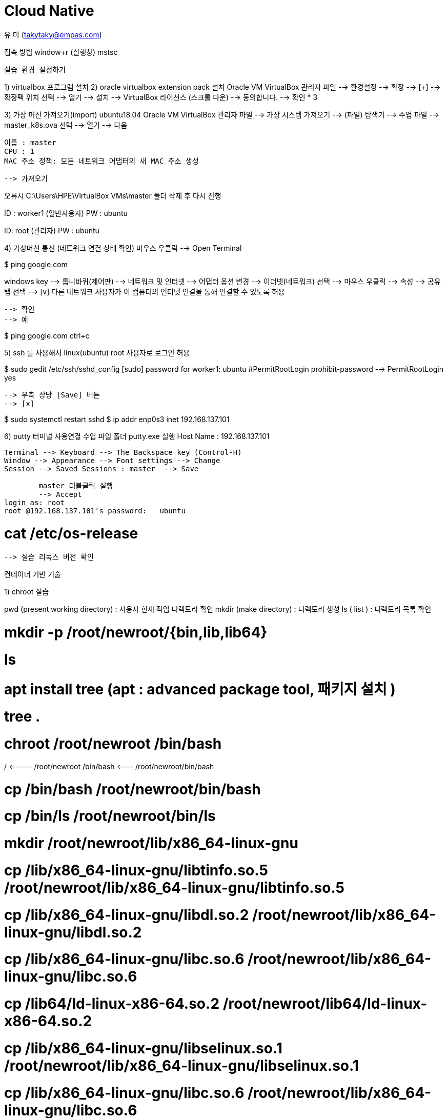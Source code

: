 = Cloud Native

유 미 (takytaky@empas.com)

접속 방법 
window+r (실행창)
mstsc 

--------------------------------
실습 환경 설정하기
--------------------------------
1) virtualbox 프로그램 설치 
2) oracle virtualbox extension pack 설치 
Oracle VM VirtualBox 관리자
파일 
	--> 환경설정
	--> 확장 --> [+] --> 확장팩 위치 선택 --> 열기
	--> 설치 
	--> VirtualBox 라이선스 (스크롤 다운) --> 동의합니다.
	--> 확인 * 3


3) 가상 머신 가져오기(import)  ubuntu18.04
Oracle VM VirtualBox 관리자
파일 
	--> 가상 시스템 가져오기  
	--> (파일) 탐색기 --> 수업 파일 --> master_k8s.ova 선택 --> 열기
	--> 다음 

	이름 : master
	CPU : 1
	MAC 주소 정책: 모든 네트워크 어댑터의 새 MAC 주소 생성

	--> 가져오기

오류시 
C:\Users\HPE\VirtualBox VMs\master 폴더 삭제 후 다시 진행 

ID : worker1 (일반사용자)
PW : ubuntu 

ID: root (관리자)
PW : ubuntu 

4)  가상머신 통신 (네트워크 연결 상태 확인) 
마우스 우클릭 --> Open Terminal 

$ ping google.com


windows key --> 톱니바퀴(제어판) 
	--> 네트워크 및 인터넷 
	--> 어댑터 옵션 변경 
	--> 이더넷(네트워크) 선택 --> 마우스 우클릭 --> 속성 
	--> 공유 탭 선택 
	--> [v] 다른 네트워크 사용자가 이 컴퓨터의 인터넷 연결을 통해 연결할 수 있도록 허용 

	--> 확인 
	--> 예

$ ping google.com
ctrl+c

5) ssh 를 사용해서 linux(ubuntu) root 사용자로 로그인 허용 

$ sudo gedit /etc/ssh/sshd_config
[sudo] password for worker1: ubuntu 
	#PermitRootLogin prohibit-password 
		--> PermitRootLogin yes 

		--> 우측 상당 [Save] 버튼 
		--> [x]

$ sudo systemctl restart sshd 
$ ip addr 
	enp0s3 inet 192.168.137.101

6) putty 터미널 사용연결 
수업 파일 폴더 putty.exe 실행 
Host Name : 192.168.137.101

	Terminal --> Keyboard --> The Backspace key (Control-H)
	Window --> Appearance --> Font settings --> Change
	Session --> Saved Sessions : master  --> Save

	master 더블클릭 실행 
	--> Accept 
login as: root 
root @192.168.137.101's password:   ubuntu

# cat  /etc/os-release 
	--> 실습 리눅스 버전 확인 



컨테이너 기반 기술 

1) chroot 실습 

pwd (present working directory) : 사용자 현재 작업 디렉토리 확인 
mkdir (make directory) : 디렉토리 생성 
ls ( list ) : 디렉토리 목록 확인 

# mkdir -p /root/newroot/{bin,lib,lib64}
# ls 
# apt install tree   (apt : advanced package tool,  패키지 설치 ) 
# tree .
# chroot  /root/newroot   /bin/bash 

/   <------  /root/newroot
/bin/bash <----  /root/newroot/bin/bash 

# cp /bin/bash    /root/newroot/bin/bash
# cp /bin/ls  /root/newroot/bin/ls
# mkdir /root/newroot/lib/x86_64-linux-gnu

# cp  /lib/x86_64-linux-gnu/libtinfo.so.5   /root/newroot/lib/x86_64-linux-gnu/libtinfo.so.5
# cp /lib/x86_64-linux-gnu/libdl.so.2  /root/newroot/lib/x86_64-linux-gnu/libdl.so.2
# cp /lib/x86_64-linux-gnu/libc.so.6  /root/newroot/lib/x86_64-linux-gnu/libc.so.6
# cp /lib64/ld-linux-x86-64.so.2  /root/newroot/lib64/ld-linux-x86-64.so.2

# cp /lib/x86_64-linux-gnu/libselinux.so.1  /root/newroot/lib/x86_64-linux-gnu/libselinux.so.1
# cp /lib/x86_64-linux-gnu/libc.so.6  /root/newroot/lib/x86_64-linux-gnu/libc.so.6
# cp /lib/x86_64-linux-gnu/libpcre.so.3 /root/newroot/lib/x86_64-linux-gnu/libpcre.so.3
# cp /lib/x86_64-linux-gnu/libdl.so.2  /root/newroot/lib/x86_64-linux-gnu/libdl.so.2
# cp /lib64/ld-linux-x86-64.so.2  /root/newroot/lib64/ld-linux-x86-64.so.2
# cp /lib/x86_64-linux-gnu/libpthread.so.0  /root/newroot/lib/x86_64-linux-gnu/libpthread.so.0


# tree .
.
├── docker_lab.tgz
├── k8s_lab.tgz
└── newroot
    ├── bin
    │   ├── bash
    │   └── ls
    ├── lib
    │   └── x86_64-linux-gnu
    │       ├── libc.so.6
    │       ├── libdl.so.2
    │       ├── libpcre.so.3
    │       ├── libpthread.so.0
    │       ├── libselinux.so.1
    │       └── libtinfo.so.5
    └── lib64
        └── ld-linux-x86-64.so.2

5 directories, 11 files


# chroot  /root/newroot   /bin/bash 




su ( switch user ) : 사용자 전환/변경 
bash (shell) : 사용자에게 명령어 입력 프롬프트 출력 입력 









# ip netns del guestnet






Cgroups 실습 
----------------------------------
# cd 
# tar -zxvf docker_lab.tgz
term 2 # top   ( CPU많이 사용하는 순으로 프로세스를 정렬 출력)


term 1#  cd docker_lab
term 1#  ./a.out & 
term 1#  ./b.out & 
term 1# cd /sys/fs/cgroup/cpu
term 1# mkdir limit_50_percent 
term 1# cd limit_50_percent 
term 1# echo 3661 > tasks

	 term1 # echo $(pgrep a.out) > tasks
term 1# cat tasks 
term 1# echo 512 > cpu.shares


자원의 경쟁(경합) 가중치 
a.out   b.out 
1024  1024 
1 (50%)    :     1  (50%)

a.out       b.out (***)
512        1024
1   (33%)  :       2 (66%)

a.out       b.out (***)
256      1024
1 (20%)   :      4 (80%)


term 1# pkill b.out 
term 1# pkill a.out 





------------------------------------------------------------------------------












Overlay 실습 
====================
# cd    (사용자 계정의 홈 디렉토리로 이동) 

# mkdir overlayfs
# cd overlayfs
# mkdir container image1 image2 image3 work merge

# echo Hello, world > image1/a
# echo Hello, docker > image1/b
# echo Hello, yumi > image2/c

#  mount -t overlay  overlay -o lowerdir=image2:image1,upperdir=container,workdir=work    merge

# tree .
.
├── container
├── image1
│   ├── a
│   └── b
├── image2
│   └── c
├── image3
├── merge
│   ├── a
│   ├── b
│   └── c

# cat merge/a
Hello, world
#
# cat merge/b
Hello, docker
#
# cat merge/c
Hello, yumi

# echo Good bye > merge/a
# cat merge/a
Good by

# echo Good night > merge/d
# rm merge/b
# tree .
.
├── container
│   ├── a
│   ├── b
│   └── d
├── image1
│   ├── a
│   └── b
├── image2
│   └── c
├── image3
├── merge
│   ├── a
│   ├── c
│   └── d
└── work
    └── work










